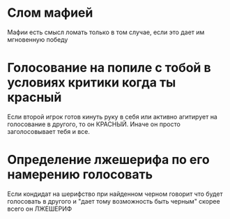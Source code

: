
* Слом мафией
  Мафии есть смысл ломать только в том случае,
  если это дает им мгновенную победу
* Голосование на попиле с тобой в условиях критики когда ты красный
  Если второй игрок готов кинуть руку в себя или активно агитирует на голосование в другого,
  то он КРАСНЫЙ. Иначе он просто заголосовывает тебя и все.
* Определение лжешерифа по его намерению голосовать
  Если кондидат на шерифство при найденном черном говорит что будет голосовать в другого
  и "дает тому возможность быть черным" скорее всего он ЛЖЕШЕРИФ
